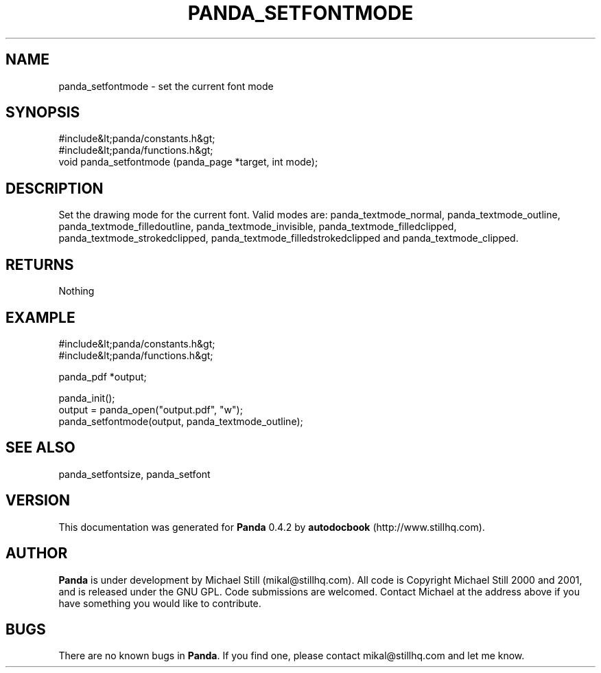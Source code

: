 .\" This manpage has been automatically generated by docbook2man 
.\" from a DocBook document.  This tool can be found at:
.\" <http://shell.ipoline.com/~elmert/comp/docbook2X/> 
.\" Please send any bug reports, improvements, comments, patches, 
.\" etc. to Steve Cheng <steve@ggi-project.org>.
.TH "PANDA_SETFONTMODE" "3" "16 May 2003" "" ""

.SH NAME
panda_setfontmode \- set the current font mode
.SH SYNOPSIS

.nf
 #include&lt;panda/constants.h&gt;
 #include&lt;panda/functions.h&gt;
 void panda_setfontmode (panda_page *target, int mode);
.fi
.SH "DESCRIPTION"
.PP
Set the drawing mode for the current font. Valid modes are: panda_textmode_normal, panda_textmode_outline, panda_textmode_filledoutline, panda_textmode_invisible, panda_textmode_filledclipped, panda_textmode_strokedclipped, panda_textmode_filledstrokedclipped and panda_textmode_clipped.
.SH "RETURNS"
.PP
Nothing
.SH "EXAMPLE"

.nf
 #include&lt;panda/constants.h&gt;
 #include&lt;panda/functions.h&gt;
 
 panda_pdf *output;
 
 panda_init();
 output = panda_open("output.pdf", "w");
 panda_setfontmode(output, panda_textmode_outline);
.fi
.SH "SEE ALSO"
.PP
panda_setfontsize, panda_setfont
.SH "VERSION"
.PP
This documentation was generated for \fBPanda\fR 0.4.2 by \fBautodocbook\fR (http://www.stillhq.com).
.SH "AUTHOR"
.PP
\fBPanda\fR is under development by Michael Still (mikal@stillhq.com). All code is Copyright Michael Still 2000 and 2001,  and is released under the GNU GPL. Code submissions are welcomed. Contact Michael at the address above if you have something you would like to contribute.
.SH "BUGS"
.PP
There  are no known bugs in \fBPanda\fR. If you find one, please contact mikal@stillhq.com and let me know.
